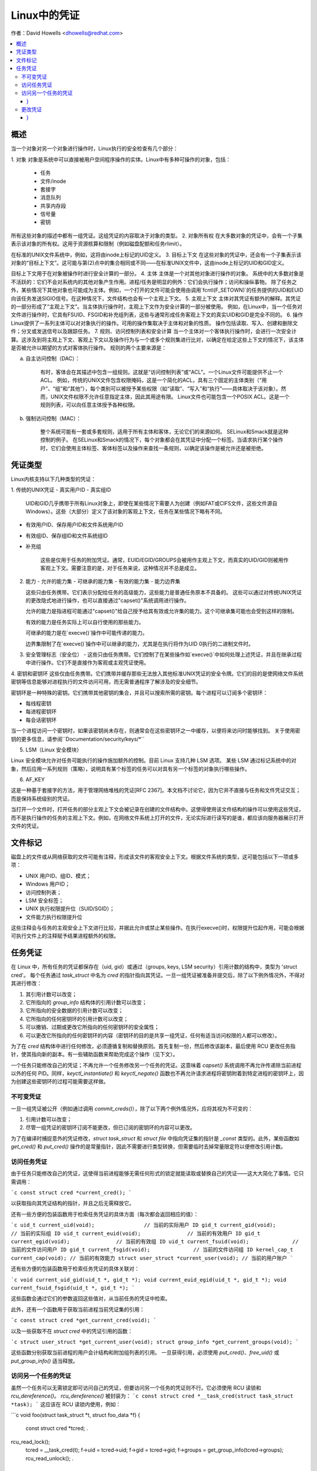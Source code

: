 ====================
Linux中的凭证
====================

作者：David Howells <dhowells@redhat.com>

.. contents:: :local:

概述
========

当一个对象对另一个对象进行操作时，Linux执行的安全检查有几个部分：

1. 对象
对象是系统中可以直接被用户空间程序操作的实体。Linux中有多种可操作的对象，包括：
   - 任务
   - 文件/inode
   - 套接字
   - 消息队列
   - 共享内存段
   - 信号量
   - 密钥

所有这些对象的描述中都有一组凭证。这组凭证的内容取决于对象的类型。
2. 对象所有权
在大多数对象的凭证中，会有一个子集表示该对象的所有权。这用于资源核算和限制（例如磁盘配额和任务rlimit）。

在标准的UNIX文件系统中，例如，这将由inode上标记的UID定义。
3. 目标上下文
在这些对象的凭证中，还会有一个子集表示该对象的“目标上下文”。这可能与第(2)点中的集合相同或不同——在标准UNIX文件中，这由inode上标记的UID和GID定义。

目标上下文用于在对象被操作时进行安全计算的一部分。
4. 主体
主体是一个对其他对象进行操作的对象。
系统中的大多数对象是不活跃的：它们不会对系统内的其他对象产生作用。进程/任务是明显的例外：它们会执行操作；访问和操纵事物。
除了任务之外，某些情况下其他对象也可能成为主体。例如，一个打开的文件可能会使用由调用`fcntl(F_SETOWN)`的任务提供的UID和EUID向该任务发送SIGIO信号。在这种情况下，文件结构也会有一个主观上下文。
5. 主观上下文
主体对其凭证有额外的解释。其凭证的一部分形成了“主观上下文”。当主体执行操作时，主观上下文作为安全计算的一部分被使用。
例如，在Linux中，当一个任务对文件进行操作时，它具有FSUID、FSGID和补充组列表，这些与通常形成任务客观上下文的真实UID和GID是完全不同的。
6. 操作
Linux提供了一系列主体可以对对象执行的操作。可用的操作集取决于主体和对象的性质。
操作包括读取、写入、创建和删除文件；分叉或发送信号以及跟踪任务。
7. 规则、访问控制列表和安全计算
当一个主体对一个客体执行操作时，会进行一次安全计算。这涉及到将主观上下文、客观上下文以及操作行为与一个或多个规则集进行比对，以确定在给定这些上下文的情况下，该主体是否被允许以期望的方式对客体执行操作。
规则的两个主要来源是：

a. 自主访问控制（DAC）：

    有时，客体会在其描述中包含一组规则。这就是“访问控制列表”或“ACL”。一个Linux文件可能提供不止一个ACL。
    例如，传统的UNIX文件包含权限掩码，这是一个简化的ACL，具有三个固定的主体类别（“用户”、“组”和“其他”），每个类别可以被授予某些权限（如“读取”、“写入”和“执行”——具体取决于该对象）。然而，UNIX文件权限不允许任意指定主体，因此其用途有限。
    Linux文件也可能包含一个POSIX ACL。这是一个规则列表，可以向任意主体授予各种权限。

b. 强制访问控制（MAC）：

    整个系统可能有一套或多套规则，适用于所有主体和客体，无论它们的来源如何。
    SELinux和Smack就是这种控制的例子。
    在SELinux和Smack的情况下，每个对象都会在其凭证中分配一个标签。当请求执行某个操作时，它们会使用主体标签、客体标签以及操作来查找一条规则，以确定该操作是被允许还是被拒绝。

凭证类型
====================

Linux内核支持以下几种类型的凭证：

1. 传统的UNIX凭证
- 真实用户ID
- 真实组ID

    UID和GID几乎携带于所有Linux对象上，即使在某些情况下需要人为创建（例如FAT或CIFS文件，这些文件源自Windows）。这些（大部分）定义了该对象的客观上下文，任务在某些情况下略有不同。

- 有效用户ID、保存用户ID和文件系统用户ID
- 有效组ID、保存组ID和文件系统组ID
- 补充组

    这些是仅用于任务的附加凭证。通常，EUID/EGID/GROUPS会被用作主观上下文，而真实的UID/GID则被用作客观上下文。需要注意的是，对于任务来说，这种情况并不总是成立。
2. 能力
   - 允许的能力集
   - 可继承的能力集
   - 有效的能力集
   - 能力边界集

   这些只由任务携带。它们表示分配给任务的高级能力，这些能力是普通任务原本不具备的。
   这些可以通过对传统UNIX凭证的更改隐式地进行操作，也可以直接通过"capset()"系统调用进行操作。

   允许的能力是指进程可能通过"capset()"给自己授予给其有效或允许集的能力。这个可继承集可能也会受到这样的限制。

   有效的能力是任务实际上可以自行使用的那些能力。

   可继承的能力是在`execve()`操作中可能传递的能力。

   边界集限制了在`execve()`操作中可以继承的能力，尤其是在执行将作为UID 0执行的二进制文件时。

3. 安全管理标志（安全位）
   - 这些只由任务携带。它们控制了在某些操作如`execve()`中如何处理上述凭证，并且在继承过程中进行操作。它们不是直接作为客观或主观凭证使用。

4. 密钥和密钥环
这些仅由任务携带。它们携带并缓存那些无法放入其他标准UNIX凭证的安全令牌。它们的目的是使网络文件系统密钥等信息能够对进程执行的文件访问可用，而无需普通程序了解涉及的安全细节。

密钥环是一种特殊的密钥。它们携带其他密钥的集合，并且可以搜索所需的密钥。每个进程可以订阅多个密钥环：

- 每线程密钥
- 每进程密钥环
- 每会话密钥环

当一个进程访问一个密钥时，如果该密钥尚未存在，则通常会在这些密钥环之一中缓存，以便将来访问时能够找到。
关于使用密钥的更多信息，请参阅``Documentation/security/keys/*``

5. LSM（Linux 安全模块）

Linux 安全模块允许对任务可能执行的操作施加额外的控制。目前 Linux 支持几种 LSM 选项。
某些 LSM 通过标记系统中的对象，然后应用一系列规则（策略），说明具有某个标签的任务可以对具有另一个标签的对象执行哪些操作。

6. AF_KEY

这是一种基于套接字的方法，用于管理网络堆栈的凭证[RFC 2367]。本文档不讨论它，因为它并不直接与任务和文件凭证交互；而是保持系统级别的凭证。

当打开一个文件时，打开任务的部分主观上下文会被记录在创建的文件结构中。这使得使用该文件结构的操作可以使用这些凭证，而不是执行操作的任务的主观上下文。例如，在网络文件系统上打开的文件，无论实际进行读写的是谁，都应该向服务器展示打开文件的凭证。

文件标记
=========

磁盘上的文件或从网络获取的文件可能有注释，形成该文件的客观安全上下文。根据文件系统的类型，这可能包括以下一项或多项：

* UNIX 用户ID、组ID、模式；
* Windows 用户ID；
* 访问控制列表；
* LSM 安全标签；
* UNIX 执行权限提升位（SUID/SGID）；
* 文件能力执行权限提升位

这些注释会与任务的主观安全上下文进行比较，并据此允许或禁止某些操作。在执行execve()时，权限提升位起作用，可能会根据可执行文件上的注释赋予结果进程额外的权限。

任务凭证
================

在 Linux 中，所有任务的凭证都保存在（uid, gid）或通过（groups, keys, LSM security）引用计数的结构中，类型为 'struct cred'。
每个任务通过 `task_struct` 中名为 `cred` 的指针指向其凭证。一旦一组凭证被准备并提交后，除了以下例外情况外，不得对其进行修改：

1. 其引用计数可以改变；
2. 它所指向的 `group_info` 结构体的引用计数可以改变；
3. 它所指向的安全数据的引用计数可以改变；
4. 它所指向的任何密钥环的引用计数可以改变；
5. 可以撤销、过期或更改它所指向的任何密钥环的安全属性；
6. 可以更改它所指向的任何密钥环的内容（密钥环的目的是共享一组凭证，任何有适当访问权限的人都可以修改）。

为了在 `cred` 结构体中进行任何修改，必须遵循复制和替换原则。首先复制一份，然后修改该副本，最后使用 RCU 更改任务指针，使其指向新的副本。有一些辅助函数来帮助完成这个操作（见下文）。

一个任务只能修改自己的凭证；不再允许一个任务修改另一个任务的凭证。这意味着 `capset()` 系统调用不再允许传递除当前进程以外的任何 PID。同样，`keyctl_instantiate()` 和 `keyctl_negate()` 函数也不再允许请求进程将密钥附着到特定进程的密钥环上，因为创建这些密钥环的过程可能需要这样做。

不可变凭证
-------------

一旦一组凭证被公开（例如通过调用 `commit_creds()`），除了以下两个例外情况外，应将其视为不可变的：

1. 引用计数可以改变；
2. 尽管一组凭证的密钥环订阅不能更改，但已订阅的密钥环的内容可以更改。

为了在编译时捕捉意外的凭证修改，`struct task_struct` 和 `struct file` 中指向凭证集的指针是 `_const` 类型的。此外，某些函数如 `get_cred()` 和 `put_cred()` 操作的是常量指针，因此不需要进行类型转换，但需要临时去掉常量限定符以便修改引用计数。

访问任务凭证
--------------

由于任务只能修改自己的凭证，这使得当前进程能够无需任何形式的锁定就能读取或替换自己的凭证——这大大简化了事情。它只需调用：

```c
const struct cred *current_cred();
```

以获取指向其凭证结构的指针，并且之后无需释放它。

还有一些方便的包装函数用于检索任务凭证的具体方面（每次都会返回相应的值）：

```c
uid_t current_uid(void);		// 当前的实际用户 ID
gid_t current_gid(void);		// 当前的实际组 ID
uid_t current_euid(void);		// 当前的有效用户 ID
gid_t current_egid(void);		// 当前的有效组 ID
uid_t current_fsuid(void);		// 当前的文件访问用户 ID
gid_t current_fsgid(void);		// 当前的文件访问组 ID
kernel_cap_t current_cap(void);	// 当前的有效能力
struct user_struct *current_user(void); // 当前的用户账户
```

还有些方便的包装函数用于检索任务凭证的具体关联对：

```c
void current_uid_gid(uid_t *, gid_t *);
void current_euid_egid(uid_t *, gid_t *);
void current_fsuid_fsgid(uid_t *, gid_t *);
```

这些函数会通过它们的参数返回这些值对，从当前任务的凭证中检索。

此外，还有一个函数用于获取当前进程当前凭证集的引用：

```c
const struct cred *get_current_cred(void);
```

以及一些获取不在 `struct cred` 中的凭证引用的函数：

```c
struct user_struct *get_current_user(void);
struct group_info *get_current_groups(void);
```

这些函数分别获取当前进程的用户会计结构和附加组列表的引用。
一旦获得引用，必须使用 `put_cred()`、`free_uid()` 或 `put_group_info()` 适当释放。

访问另一个任务的凭证
--------------------
虽然一个任务可以无需锁定即可访问自己的凭证，但要访问另一个任务的凭证则不行。它必须使用 RCU 读锁和 `rcu_dereference()`。
`rcu_dereference()` 被封装为：
```c
const struct cred *__task_cred(struct task_struct *task);
```
这应该在 RCU 读锁内使用，例如：

```c
void foo(struct task_struct *t, struct foo_data *f)
{
    const struct cred *tcred;
    .
rcu_read_lock();
    tcred = __task_cred(t);
    f->uid = tcred->uid;
    f->gid = tcred->gid;
    f->groups = get_group_info(tcred->groups);
    rcu_read_unlock();
    .
}
```

如果需要长时间持有另一个任务的凭证，并且可能在此期间休眠，则调用者应使用以下方法获取凭证引用：
```c
const struct cred *get_task_cred(struct task_struct *task);
```
这会在内部处理所有的 RCU 魔术。调用者在使用完毕后必须调用 `put_cred()` 来释放这些凭证。
**注意：**
不要将 `__task_cred()` 的结果直接传递给 `get_cred()`，因为这可能会与 `commit_cred()` 发生竞争。

有一些方便的函数来访问另一个任务凭证的部分内容，隐藏了调用者的 RCU 魔术：
```c
uid_t task_uid(task);       // 任务的真实 UID
uid_t task_euid(task);      // 任务的有效 UID
```

如果调用者已经持有了 RCU 读锁，则应使用：
```c
__task_cred(task)->uid
__task_cred(task)->euid
```

同样地，如果需要访问任务凭证的多个方面，应使用 RCU 读锁，调用 `__task_cred()`，将结果存储在一个临时指针中，然后从该指针中调用凭证方面的内容，然后再释放锁。这可以防止潜在昂贵的 RCU 魔术被多次调用。

如果需要访问另一个任务凭证的某个单一方面，则可以使用：
```c
task_cred_xxx(task, member)
```
其中 'member' 是 `cred` 结构中的非指针成员。例如：
```c
uid_t task_cred_xxx(task, suid);
```
这会从任务中检索 `struct cred::suid`，执行相应的 RCU 魔术。对于指针成员不能使用此方法，因为它们指向的内容可能在 RCU 读锁释放时消失。

更改凭证
--------------------
如前所述，一个任务只能更改自己的凭证，而不能更改其他任务的凭证。这意味着它不需要使用任何锁定来更改自己的凭证。

要更改当前进程的凭证，函数首先应通过调用以下方法准备一组新的凭证：
```c
struct cred *prepare_creds(void);
```
这会锁定 `current->cred_replace_mutex`，然后分配并构造当前进程凭证的副本，如果成功则仍然持有互斥锁返回。如果不成功（内存不足）则返回 NULL。
互斥锁防止 `ptrace()` 在进行凭证构造和更改的安全检查时修改进程的 `ptrace` 状态，因为 `ptrace` 状态可能会影响结果，特别是在 `execve()` 的情况下。
新设置的凭证应适当修改，并执行任何安全检查和挂钩。当前和提议的凭证集均可用于此目的，因为在这一点上 `current_cred()` 仍会返回当前集。
在替换组列表时，新列表必须先排序才能添加到凭证中，因为使用二分搜索来测试成员身份。实际上，这意味着在调用 `set_groups()` 或 `set_current_groups()` 之前应该调用 `groups_sort()`。
`groups_sort()` 不得在共享的 `struct group_list` 上调用，因为它可能会作为排序过程的一部分重新排列元素，即使数组已经排序。
当凭证集准备就绪后，应通过调用以下函数将其提交到当前进程：

```c
int commit_creds(struct cred *new);
```

这将修改凭证和进程的各个方面，并给 LSM 提供机会执行相应操作，然后使用 `rcu_assign_pointer()` 将新的凭证实际提交到 `current->cred`，释放 `current->cred_replace_mutex` 以允许 `ptrace()` 运行，并通知调度程序和其他组件这些更改。
此函数保证返回 0，因此可以在诸如 `sys_setresuid()` 之类的函数末尾尾调用它。
请注意，此函数会消耗调用者对新凭证的引用。调用者不应在之后调用 `put_cred()` 来释放新凭证。
此外，一旦此函数被调用在一个新的凭证集上，这些凭证就不能进一步修改。
如果在调用 `prepare_creds()` 之后安全检查失败或发生其他错误，则应调用以下函数：

```c
void abort_creds(struct cred *new);
```

这会释放 `prepare_creds()` 获得的 `current->cred_replace_mutex` 锁，并释放新的凭证。
典型的凭证修改函数可能如下所示：

```c
int alter_suid(uid_t suid)
{
    struct cred *new;
    int ret;

    new = prepare_creds();
    if (!new)
        return -ENOMEM;

    new->suid = suid;
    ret = security_alter_suid(new);
    if (ret < 0) {
        abort_creds(new);
        return ret;
    }

    return commit_creds(new);
}
```

### 管理凭证

以下是一些用于帮助管理凭证的函数：

- `void put_cred(const struct cred *cred);`

    这个函数释放给定的一组凭证的引用。如果引用计数变为零，则这些凭证将被RCU系统安排销毁。

- `const struct cred *get_cred(const struct cred *cred);`

    这个函数获取一组活动凭证的引用，并返回指向这组凭证的指针。

- `struct cred *get_new_cred(struct cred *cred);`

    这个函数获取一组正在构建中（因此仍然可变）的凭证的引用，并返回指向这组凭证的指针。

### 文件打开时的凭证

当一个新文件被打开时，会获取打开任务的凭证的一个引用，并将其作为`f_cred`附加到文件结构上，取代`f_uid`和`f_gid`。以前访问`file->f_uid`和`file->f_gid`的代码现在应该访问`file->f_cred->fsuid`和`file->f_cred->fsgid`。

在不使用RCU或锁定的情况下访问`f_cred`是安全的，因为在文件结构的生命周期内，该指针不会改变，除非有上述例外情况（参见任务凭证部分）。

为了避免“困惑副手”特权提升攻击，在对已打开文件进行后续操作时，应使用这些凭证而不是当前进程的凭证，因为文件可能已被传递给权限更高的进程。

### 覆盖VFS使用的凭证

在某些情况下，希望覆盖VFS使用的凭证，可以通过传递不同的凭证调用如`vfs_mkdir()`等函数来实现。这在以下地方实现：

- `sys_faccessat()`
- `do_coredump()`
- `nfs4recover.c`

